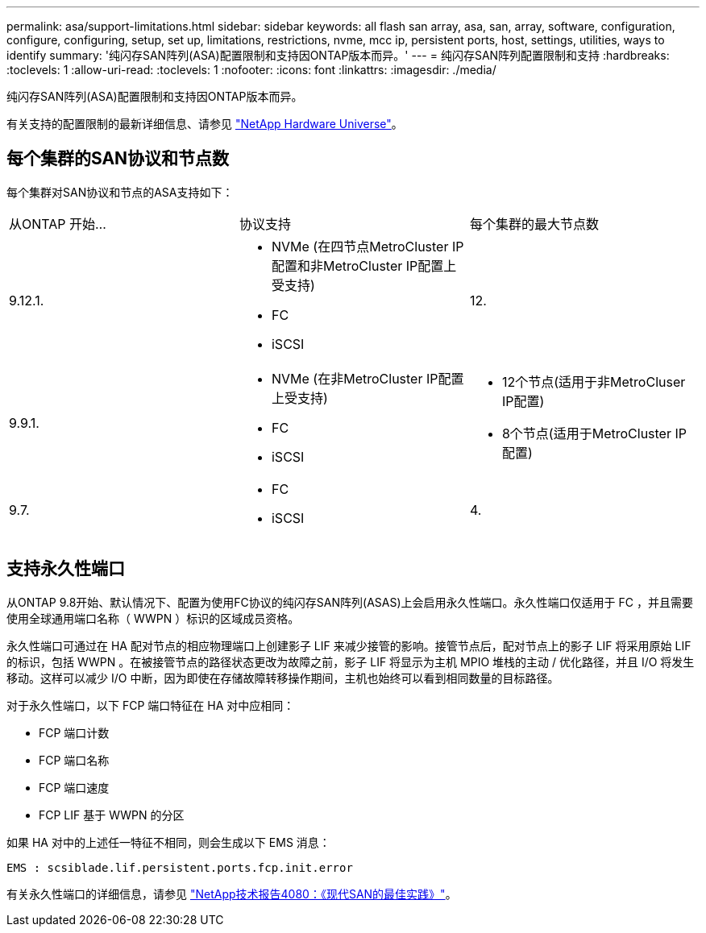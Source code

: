---
permalink: asa/support-limitations.html 
sidebar: sidebar 
keywords: all flash san array, asa, san, array, software, configuration, configure, configuring, setup, set up, limitations, restrictions, nvme, mcc ip, persistent ports, host, settings, utilities, ways to identify 
summary: '纯闪存SAN阵列(ASA)配置限制和支持因ONTAP版本而异。' 
---
= 纯闪存SAN阵列配置限制和支持
:hardbreaks:
:toclevels: 1
:allow-uri-read: 
:toclevels: 1
:nofooter: 
:icons: font
:linkattrs: 
:imagesdir: ./media/


[role="lead"]
纯闪存SAN阵列(ASA)配置限制和支持因ONTAP版本而异。

有关支持的配置限制的最新详细信息、请参见 link:https://hwu.netapp.com/["NetApp Hardware Universe"^]。



== 每个集群的SAN协议和节点数

每个集群对SAN协议和节点的ASA支持如下：

[cols="3*"]
|===


| 从ONTAP 开始... | 协议支持 | 每个集群的最大节点数 


| 9.12.1.  a| 
* NVMe (在四节点MetroCluster IP配置和非MetroCluster IP配置上受支持)
* FC
* iSCSI

| 12. 


| 9.9.1.  a| 
* NVMe (在非MetroCluster IP配置上受支持)
* FC
* iSCSI

 a| 
* 12个节点(适用于非MetroCluser IP配置)
* 8个节点(适用于MetroCluster IP配置)




| 9.7.  a| 
* FC
* iSCSI

| 4. 
|===


== 支持永久性端口

从ONTAP 9.8开始、默认情况下、配置为使用FC协议的纯闪存SAN阵列(ASAS)上会启用永久性端口。永久性端口仅适用于 FC ，并且需要使用全球通用端口名称（ WWPN ）标识的区域成员资格。

永久性端口可通过在 HA 配对节点的相应物理端口上创建影子 LIF 来减少接管的影响。接管节点后，配对节点上的影子 LIF 将采用原始 LIF 的标识，包括 WWPN 。在被接管节点的路径状态更改为故障之前，影子 LIF 将显示为主机 MPIO 堆栈的主动 / 优化路径，并且 I/O 将发生移动。这样可以减少 I/O 中断，因为即使在存储故障转移操作期间，主机也始终可以看到相同数量的目标路径。

对于永久性端口，以下 FCP 端口特征在 HA 对中应相同：

* FCP 端口计数
* FCP 端口名称
* FCP 端口速度
* FCP LIF 基于 WWPN 的分区


如果 HA 对中的上述任一特征不相同，则会生成以下 EMS 消息：

`EMS : scsiblade.lif.persistent.ports.fcp.init.error`

有关永久性端口的详细信息，请参见 link:http://www.netapp.com/us/media/tr-4080.pdf["NetApp技术报告4080：《现代SAN的最佳实践》"^]。
